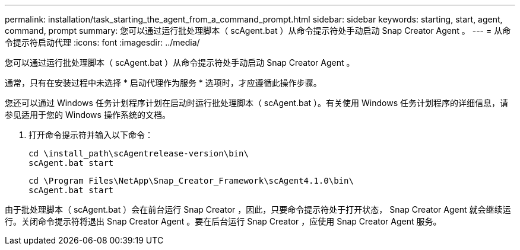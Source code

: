 ---
permalink: installation/task_starting_the_agent_from_a_command_prompt.html 
sidebar: sidebar 
keywords: starting, start, agent, command, prompt 
summary: 您可以通过运行批处理脚本（ scAgent.bat ）从命令提示符处手动启动 Snap Creator Agent 。 
---
= 从命令提示符启动代理
:icons: font
:imagesdir: ../media/


[role="lead"]
您可以通过运行批处理脚本（ scAgent.bat ）从命令提示符处手动启动 Snap Creator Agent 。

通常，只有在安装过程中未选择 * 启动代理作为服务 * 选项时，才应遵循此操作步骤。

您还可以通过 Windows 任务计划程序计划在启动时运行批处理脚本（ scAgent.bat ）。有关使用 Windows 任务计划程序的详细信息，请参见适用于您的 Windows 操作系统的文档。

. 打开命令提示符并输入以下命令：
+
[listing]
----
cd \install_path\scAgentrelease-version\bin\
scAgent.bat start
----
+
[listing]
----
cd \Program Files\NetApp\Snap_Creator_Framework\scAgent4.1.0\bin\
scAgent.bat start
----


由于批处理脚本（ scAgent.bat ）会在前台运行 Snap Creator ，因此，只要命令提示符处于打开状态， Snap Creator Agent 就会继续运行。关闭命令提示符将退出 Snap Creator Agent 。要在后台运行 Snap Creator ，应使用 Snap Creator Agent 服务。
